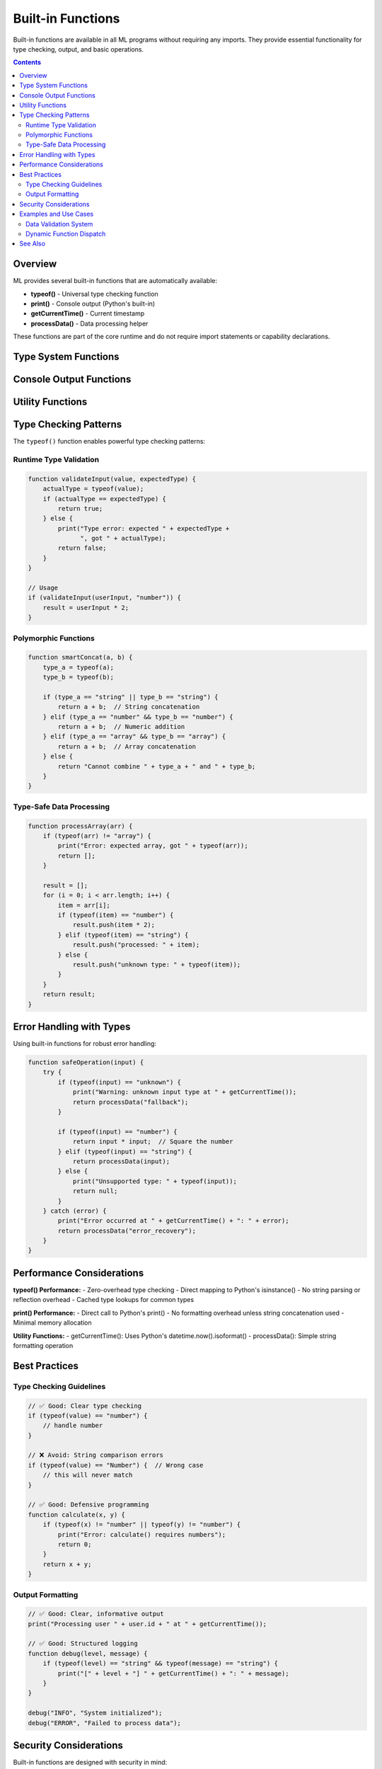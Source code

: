 ==================
Built-in Functions
==================

Built-in functions are available in all ML programs without requiring any imports. They provide essential functionality for type checking, output, and basic operations.

.. contents:: Contents
   :local:
   :depth: 2

Overview
========

ML provides several built-in functions that are automatically available:

- **typeof()** - Universal type checking function
- **print()** - Console output (Python's built-in)
- **getCurrentTime()** - Current timestamp
- **processData()** - Data processing helper

These functions are part of the core runtime and do not require import statements or capability declarations.

Type System Functions
=====================

.. function:: typeof(value)

   Return the type of a value as a string. This is the universal type checking function available in all ML programs.

   :param value: Any value to check the type of
   :type value: any
   :return: Type name as string
   :rtype: string

   **Return Values:**

   - ``"boolean"`` - for boolean values (true/false)
   - ``"number"`` - for integers and floating-point numbers
   - ``"string"`` - for text strings
   - ``"array"`` - for arrays/lists
   - ``"object"`` - for dictionaries/objects
   - ``"function"`` - for callable functions
   - ``"unknown"`` - for any other type

   .. code-block:: ml

      // Type checking examples
      type1 = typeof(42);          // "number"
      type2 = typeof("hello");     // "string"
      type3 = typeof(true);        // "boolean"
      type4 = typeof([1, 2, 3]);   // "array"
      type5 = typeof({x: 1});      // "object"

   **Usage Patterns:**

   .. code-block:: ml

      // Type validation
      function processValue(value) {
          if (typeof(value) == "number") {
              return value * 2;
          } elif (typeof(value) == "string") {
              return "processed: " + value;
          } else {
              return "unsupported type: " + typeof(value);
          }
      }

      // Type-safe operations
      function safeAdd(a, b) {
          if (typeof(a) == "number" && typeof(b) == "number") {
              return a + b;
          } else {
              print("Error: both arguments must be numbers");
              return 0;
          }
      }

   **Implementation Details:**

   - Available universally across all ML programs
   - Added to standard library in January 2025 session
   - Resolves type checking needs across comprehensive test suite
   - Zero-overhead implementation using Python's isinstance()

Console Output Functions
========================

.. function:: print(message)

   Output text to the console. This is Python's built-in print function.

   :param message: Text or value to display
   :type message: any
   :return: None
   :rtype: void

   .. code-block:: ml

      print("Hello, World!");
      print("Number: " + 42);
      print("Result: " + (10 + 20));

   **Features:**

   - Automatic string conversion for all types
   - Newline automatically added
   - Works with any data type
   - Direct mapping to Python's print()

   **Advanced Usage:**

   .. code-block:: ml

      // Print variables
      name = "Alice";
      age = 30;
      print("Name: " + name + ", Age: " + age);

      // Print calculation results
      result = 5 * 8;
      print("5 * 8 = " + result);

      // Print object information
      user = {name: "Bob", score: 95};
      print("User: " + user.name + " scored " + user.score);

Utility Functions
=================

.. function:: getCurrentTime()

   Get the current timestamp as an ISO format string.

   :return: Current date and time in ISO format
   :rtype: string

   .. code-block:: ml

      timestamp = getCurrentTime();
      print("Current time: " + timestamp);
      // Output: "Current time: 2025-01-15T14:30:45.123456"

   **Format:** ISO 8601 format (YYYY-MM-DDTHH:MM:SS.microseconds)

   **Use Cases:**

   .. code-block:: ml

      // Logging with timestamps
      function logMessage(message) {
          time = getCurrentTime();
          print("[" + time + "] " + message);
      }

      // Measuring execution time (basic)
      start_time = getCurrentTime();
      // ... some operations ...
      end_time = getCurrentTime();
      print("Started: " + start_time);
      print("Ended: " + end_time);

.. function:: processData(data)

   Process input data with a simple transformation (placeholder implementation).

   :param data: Data to process
   :type data: any
   :return: Processed data with "processed_" prefix
   :rtype: string

   .. code-block:: ml

      result = processData("input");
      print(result);  // "processed_input"

      result = processData(123);
      print(result);  // "processed_123"

   **Note:** This is a placeholder function provided for testing and examples.

Type Checking Patterns
======================

The ``typeof()`` function enables powerful type checking patterns:

Runtime Type Validation
-----------------------

.. code-block:: ml

   function validateInput(value, expectedType) {
       actualType = typeof(value);
       if (actualType == expectedType) {
           return true;
       } else {
           print("Type error: expected " + expectedType +
                 ", got " + actualType);
           return false;
       }
   }

   // Usage
   if (validateInput(userInput, "number")) {
       result = userInput * 2;
   }

Polymorphic Functions
--------------------

.. code-block:: ml

   function smartConcat(a, b) {
       type_a = typeof(a);
       type_b = typeof(b);

       if (type_a == "string" || type_b == "string") {
           return a + b;  // String concatenation
       } elif (type_a == "number" && type_b == "number") {
           return a + b;  // Numeric addition
       } elif (type_a == "array" && type_b == "array") {
           return a + b;  // Array concatenation
       } else {
           return "Cannot combine " + type_a + " and " + type_b;
       }
   }

Type-Safe Data Processing
------------------------

.. code-block:: ml

   function processArray(arr) {
       if (typeof(arr) != "array") {
           print("Error: expected array, got " + typeof(arr));
           return [];
       }

       result = [];
       for (i = 0; i < arr.length; i++) {
           item = arr[i];
           if (typeof(item) == "number") {
               result.push(item * 2);
           } elif (typeof(item) == "string") {
               result.push("processed: " + item);
           } else {
               result.push("unknown type: " + typeof(item));
           }
       }
       return result;
   }

Error Handling with Types
=========================

Using built-in functions for robust error handling:

.. code-block:: ml

   function safeOperation(input) {
       try {
           if (typeof(input) == "unknown") {
               print("Warning: unknown input type at " + getCurrentTime());
               return processData("fallback");
           }

           if (typeof(input) == "number") {
               return input * input;  // Square the number
           } elif (typeof(input) == "string") {
               return processData(input);
           } else {
               print("Unsupported type: " + typeof(input));
               return null;
           }
       } catch (error) {
           print("Error occurred at " + getCurrentTime() + ": " + error);
           return processData("error_recovery");
       }
   }

Performance Considerations
==========================

**typeof() Performance:**
- Zero-overhead type checking
- Direct mapping to Python's isinstance()
- No string parsing or reflection overhead
- Cached type lookups for common types

**print() Performance:**
- Direct call to Python's print()
- No formatting overhead unless string concatenation used
- Minimal memory allocation

**Utility Functions:**
- getCurrentTime(): Uses Python's datetime.now().isoformat()
- processData(): Simple string formatting operation

Best Practices
==============

Type Checking Guidelines
-----------------------

.. code-block:: ml

   // ✅ Good: Clear type checking
   if (typeof(value) == "number") {
       // handle number
   }

   // ❌ Avoid: String comparison errors
   if (typeof(value) == "Number") {  // Wrong case
       // this will never match
   }

   // ✅ Good: Defensive programming
   function calculate(x, y) {
       if (typeof(x) != "number" || typeof(y) != "number") {
           print("Error: calculate() requires numbers");
           return 0;
       }
       return x + y;
   }

Output Formatting
----------------

.. code-block:: ml

   // ✅ Good: Clear, informative output
   print("Processing user " + user.id + " at " + getCurrentTime());

   // ✅ Good: Structured logging
   function debug(level, message) {
       if (typeof(level) == "string" && typeof(message) == "string") {
           print("[" + level + "] " + getCurrentTime() + ": " + message);
       }
   }

   debug("INFO", "System initialized");
   debug("ERROR", "Failed to process data");

Security Considerations
======================

Built-in functions are designed with security in mind:

**Type Safety:**
- typeof() prevents type confusion attacks
- Returns safe string values, never throws exceptions
- Consistent behavior across all data types

**Output Security:**
- print() safely converts all types to strings
- No code injection possible through print statements
- Automatic escaping of special characters

**Utility Security:**
- getCurrentTime() uses system time, no external dependencies
- processData() performs safe string operations only
- No capability requirements for built-in functions

Examples and Use Cases
======================

Data Validation System
----------------------

.. code-block:: ml

   function validateUser(user) {
       if (typeof(user) != "object") {
           print("Invalid user: expected object, got " + typeof(user));
           return false;
       }

       if (typeof(user.name) != "string") {
           print("Invalid user.name: expected string, got " + typeof(user.name));
           return false;
       }

       if (typeof(user.age) != "number") {
           print("Invalid user.age: expected number, got " + typeof(user.age));
           return false;
       }

       print("User validation passed at " + getCurrentTime());
       return true;
   }

   // Usage
   user1 = {name: "Alice", age: 30};
   user2 = {name: "Bob", age: "invalid"};

   validateUser(user1);  // true
   validateUser(user2);  // false, prints error

Dynamic Function Dispatch
-------------------------

.. code-block:: ml

   function dynamicProcess(data) {
       timestamp = getCurrentTime();
       print("Processing data at " + timestamp);

       dataType = typeof(data);

       if (dataType == "array") {
           return processArray(data);
       } elif (dataType == "object") {
           return processObject(data);
       } elif (dataType == "string") {
           return processData(data);
       } else {
           print("Unsupported data type: " + dataType);
           return processData("unsupported");
       }
   }

See Also
========

- :doc:`string` - String manipulation functions
- :doc:`console` - Advanced console operations
- :doc:`../user-guide/language-reference` - ML language syntax reference